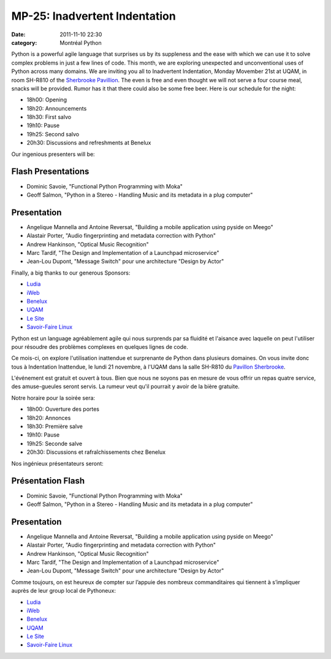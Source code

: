 MP-25: Inadvertent Indentation
##############################
:date: 2011-11-10 22:30
:category: Montréal Python

Python is a powerful agile language that surprises us by its suppleness
and the ease with which we can use it to solve complex problems in just
a few lines of code. This month, we are exploring unexpected and
unconventional uses of Python across many domains. We are inviting you
all to Inadvertent Indentation, Monday Movember 21st at UQAM, in room
SH-R810 of the `Sherbrooke Pavillion`_. The even is free and even
thought we will not serve a four course meal, snacks will be provided.
Rumor has it that there could also be some free beer. Here is our
schedule for the night:

-  18h00: Opening
-  18h20: Announcements
-  18h30: First salvo
-  19h10: Pause
-  19h25: Second salvo
-  20h30: Discussions and refreshments at Benelux

Our ingenious presenters will be:

Flash Presentations
===================

-  Dominic Savoie, "Functional Python Programming with Moka"
-  Geoff Salmon, "Python in a Stereo - Handling Music and its metadata
   in a plug computer"

Presentation
============

-  Angelique Mannella and Antoine Reversat, "Building a mobile
   application using pyside on Meego"
-  Alastair Porter, "Audio fingerprinting and metadata correction with
   Python"
-  Andrew Hankinson, "Optical Music Recognition"
-  Marc Tardif, "The Design and Implementation of a Launchpad
   microservice"
-  Jean-Lou Dupont, "Message Switch" pour une architecture "Design by
   Actor"

Finally, a big thanks to our generous Sponsors:

-  `Ludia`_
-  `iWeb`_
-  `Benelux`_
-  `UQAM`_
-  `Le Site`_
-  `Savoir-Faire Linux`_

Python est un language agréablement agile qui nous surprends par sa
fluidité et l'aisance avec laquelle on peut l'utiliser pour résoudre des
problèmes complexes en quelques lignes de code.

Ce mois-ci, on explore l'utilisation inattendue et surprenante de Python
dans plusieurs domaines. On vous invite donc tous à Indentation
Inattendue, le lundi 21 novembre, à l'UQAM dans la salle SH-R810 du
`Pavillon Sherbrooke`_.

L'événement est gratuit et ouvert à tous. Bien que nous ne soyons pas en
mesure de vous offrir un repas quatre service, des amuse-gueules seront
servis. La rumeur veut qu'il pourrait y avoir de la bière gratuite.

Notre horaire pour la soirée sera:

-  18h00: Ouverture des portes
-  18h20: Annonces
-  18h30: Première salve
-  19h10: Pause
-  19h25: Seconde salve
-  20h30: Discussions et rafraîchissements chez Benelux

Nos ingénieux présentateurs seront:

Présentation Flash
==================

-  Dominic Savoie, "Functional Python Programming with Moka"
-  Geoff Salmon, "Python in a Stereo - Handling Music and its metadata
   in a plug computer"

Presentation
============

-  Angelique Mannella and Antoine Reversat, "Building a mobile
   application using pyside on Meego"
-  Alastair Porter, "Audio fingerprinting and metadata correction with
   Python"
-  Andrew Hankinson, "Optical Music Recognition"
-  Marc Tardif, "The Design and Implementation of a Launchpad
   microservice"
-  Jean-Lou Dupont, "Message Switch" pour une architecture "Design by
   Actor"

Comme toujours, on est heureux de compter sur l’appuie des nombreux
commanditaires qui tiennent à s’impliquer auprès de leur group local de
Pythoneux:

-  `Ludia`_
-  `iWeb`_
-  `Benelux`_
-  `UQAM`_
-  `Le Site`_
-  `Savoir-Faire Linux`_

.. raw:: html

   </p>

.. _Sherbrooke Pavillion: http://www.uqam.ca/campus/pavillons/sh.htm
.. _Ludia: http://ludia.com/
.. _iWeb: http://iweb.ca/
.. _Benelux: http://www.brasseriebenelux.com/
.. _UQAM: http://uqam.ca/
.. _Le Site: http://lesite.ca/
.. _Savoir-Faire Linux: http://savoirfairelinux.com/
.. _Pavillon Sherbrooke: http://www.uqam.ca/campus/pavillons/sh.htm
